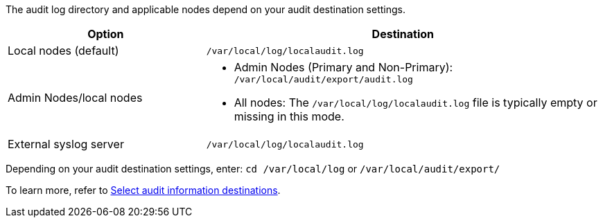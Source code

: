 The audit log directory and applicable nodes depend on your audit destination settings.  

[cols="1a,2a" options="header"]
|===
| Option
| Destination

| Local nodes (default)
| `/var/local/log/localaudit.log`
| Admin Nodes/local nodes
|* Admin Nodes (Primary and Non-Primary): `/var/local/audit/export/audit.log`
* All nodes: The `/var/local/log/localaudit.log` file is typically empty or missing in this mode.
| External syslog server
| `/var/local/log/localaudit.log`

|===

Depending on your audit destination settings, enter: `cd /var/local/log` or `/var/local/audit/export/` 

To learn more, refer to link:../monitor/configure-audit-messages.html#select-audit-information-destinations[Select audit information destinations].

// 2025 MAR 10, SGRIDDOC-110
// 2024 Oct 8, SGRIDDOC-98
